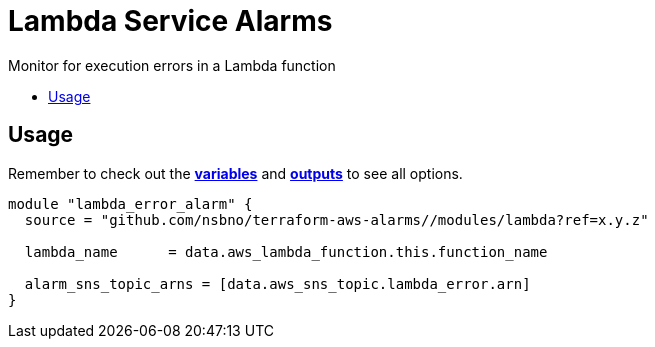= Lambda Service Alarms
:!toc-title:
:!toc-placement:
:toc:

Monitor for execution errors in a Lambda function

toc::[]

== Usage

Remember to check out the link:variables.tf[*variables*] and link:outputs.tf[*outputs*] to see all options.

[source, hcl]
----
module "lambda_error_alarm" {
  source = "github.com/nsbno/terraform-aws-alarms//modules/lambda?ref=x.y.z"

  lambda_name      = data.aws_lambda_function.this.function_name

  alarm_sns_topic_arns = [data.aws_sns_topic.lambda_error.arn]
}
----
